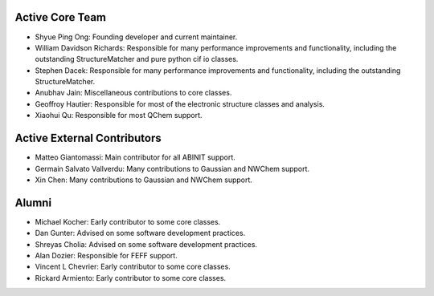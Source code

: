 Active Core Team
================

* Shyue Ping Ong: Founding developer and current maintainer.
* William Davidson Richards: Responsible for many performance improvements and
  functionality, including the outstanding StructureMatcher and pure python cif
  io classes.
* Stephen Dacek: Responsible for many performance improvements and
  functionality, including the outstanding StructureMatcher.
* Anubhav Jain: Miscellaneous contributions to core classes.
* Geoffroy Hautier: Responsible for most of the electronic structure classes
  and analysis.
* Xiaohui Qu: Responsible for most QChem support.

Active External Contributors
============================

* Matteo Giantomassi: Main contributor for all ABINIT support.
* Germain Salvato Vallverdu: Many contributions to Gaussian and NWChem support.
* Xin Chen: Many contributions to Gaussian and NWChem support.

Alumni
======

* Michael Kocher: Early contributor to some core classes.
* Dan Gunter: Advised on some software development practices.
* Shreyas Cholia: Advised on some software development practices.
* Alan Dozier: Responsible for FEFF support.
* Vincent L Chevrier: Early contributor to some core classes.
* Rickard Armiento: Early contributor to some core classes.
